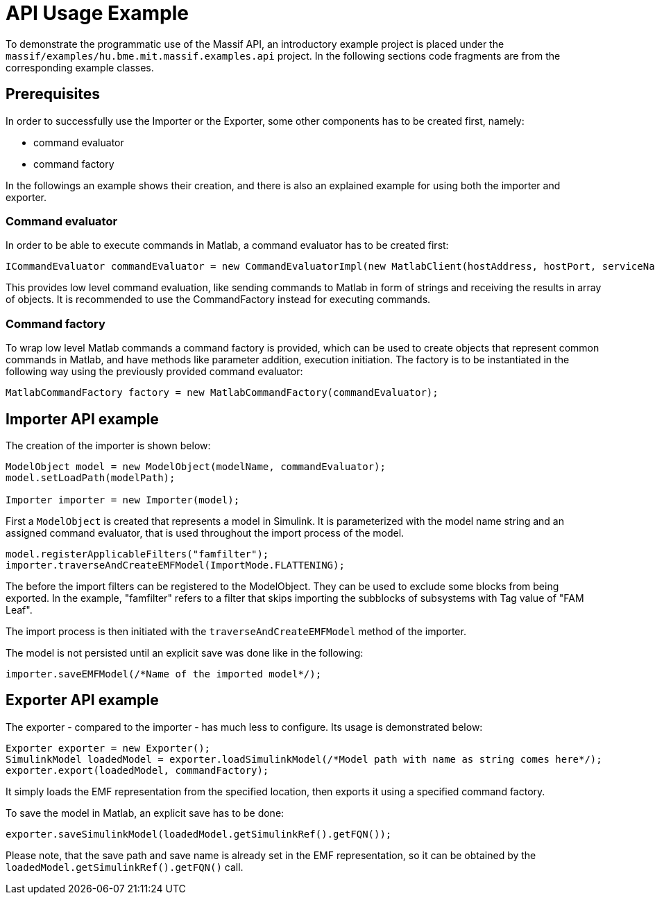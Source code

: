 = API Usage Example

To demonstrate the programmatic use of the Massif API, an introductory example project is placed under the `massif/examples/hu.bme.mit.massif.examples.api` project.
In the following sections code fragments are from the corresponding example classes.

== Prerequisites

In order to successfully use the Importer or the Exporter, some other components has to be created first, namely:

* command evaluator
* command factory

In the followings an example shows their creation, and there is also an explained example for using both the importer and exporter.

=== Command evaluator

In order to be able to execute commands in Matlab, a command evaluator has to be created first: 
[source, java]
----
ICommandEvaluator commandEvaluator = new CommandEvaluatorImpl(new MatlabClient(hostAddress, hostPort, serviceName)); 
----
This provides low level command evaluation, like sending commands to Matlab in form of strings and receiving the results in array of objects.
It is recommended to use the CommandFactory instead for executing commands.

=== Command factory

To wrap low level Matlab commands a command factory is provided, which can be used to create objects that represent common commands in Matlab, and have methods like parameter addition, execution initiation.
The factory is to be instantiated in the following way using the previously provided command evaluator: 
[source, java]
----
MatlabCommandFactory factory = new MatlabCommandFactory(commandEvaluator);
----

== Importer API example
//TODO outdated!!!

The creation of the importer is shown below:
[source, java]
----
ModelObject model = new ModelObject(modelName, commandEvaluator);
model.setLoadPath(modelPath);

Importer importer = new Importer(model);
----
First a `ModelObject` is created that represents a model in Simulink.
It is parameterized with the model name string and an assigned command evaluator, that is used throughout the import process of the model.
[source, java]
----
model.registerApplicableFilters("famfilter");
importer.traverseAndCreateEMFModel(ImportMode.FLATTENING);
----
The before the import filters can be registered to the ModelObject.
They can be used to exclude some blocks from being exported. In the example, "famfilter" refers to a filter that skips importing the subblocks of subsystems with Tag value of "FAM Leaf".

The import process is then initiated with the `traverseAndCreateEMFModel` method of the importer.

The model is not persisted until an explicit save was done like in the following:
[source, java]
----
importer.saveEMFModel(/*Name of the imported model*/);
----

== Exporter API example

The exporter - compared to the importer - has much less to configure. Its usage is demonstrated below:
[source, java]
----
Exporter exporter = new Exporter();
SimulinkModel loadedModel = exporter.loadSimulinkModel(/*Model path with name as string comes here*/);
exporter.export(loadedModel, commandFactory);	
----

It simply loads the EMF representation from the specified location, then exports it using a specified command factory.

To save the model in Matlab, an explicit save has to be done:
[source, java]
----
exporter.saveSimulinkModel(loadedModel.getSimulinkRef().getFQN());
----
Please note, that the save path and save name is already set in the EMF representation, so it can be obtained by the `loadedModel.getSimulinkRef().getFQN()` call.

























